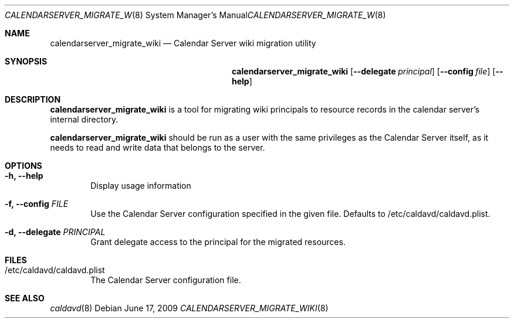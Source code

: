 .\"
.\" Copyright (c) 2006-2017 Apple Inc. All rights reserved.
.\"
.\" Licensed under the Apache License, Version 2.0 (the "License");
.\" you may not use this file except in compliance with the License.
.\" You may obtain a copy of the License at
.\"
.\"     http://www.apache.org/licenses/LICENSE-2.0
.\"
.\" Unless required by applicable law or agreed to in writing, software
.\" distributed under the License is distributed on an "AS IS" BASIS,
.\" WITHOUT WARRANTIES OR CONDITIONS OF ANY KIND, either express or implied.
.\" See the License for the specific language governing permissions and
.\" limitations under the License.
.\"
.\" The following requests are required for all man pages.
.Dd June 17, 2009
.Dt CALENDARSERVER_MIGRATE_WIKI 8
.Os
.Sh NAME
.Nm calendarserver_migrate_wiki
.Nd Calendar Server wiki migration utility
.Sh SYNOPSIS
.Nm
.Op Fl -delegate Ar principal
.Op Fl -config Ar file
.Op Fl -help
.Sh DESCRIPTION
.Nm
is a tool for migrating wiki principals to resource records
in the calendar server's internal directory.
.Pp
.Nm
should be run as a user with the same privileges as the Calendar
Server itself, as it needs to read and write data that belongs to the
server.
.Sh OPTIONS
.Bl -tag -width flag
.It Fl h, -help
Display usage information
.It Fl f, -config Ar FILE
Use the Calendar Server configuration specified in the given file.
Defaults to /etc/caldavd/caldavd.plist.
.It Fl d, -delegate Ar PRINCIPAL
Grant delegate access to the principal for the migrated resources.
.El
.Sh FILES
.Bl -tag -width flag
.It /etc/caldavd/caldavd.plist
The Calendar Server configuration file.
.El
.Sh SEE ALSO
.Xr caldavd 8
